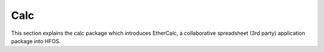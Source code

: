 Calc
====

This section explains the calc package which introduces EtherCalc, a collaborative spreadsheet (3rd party) application
package into HFOS.

